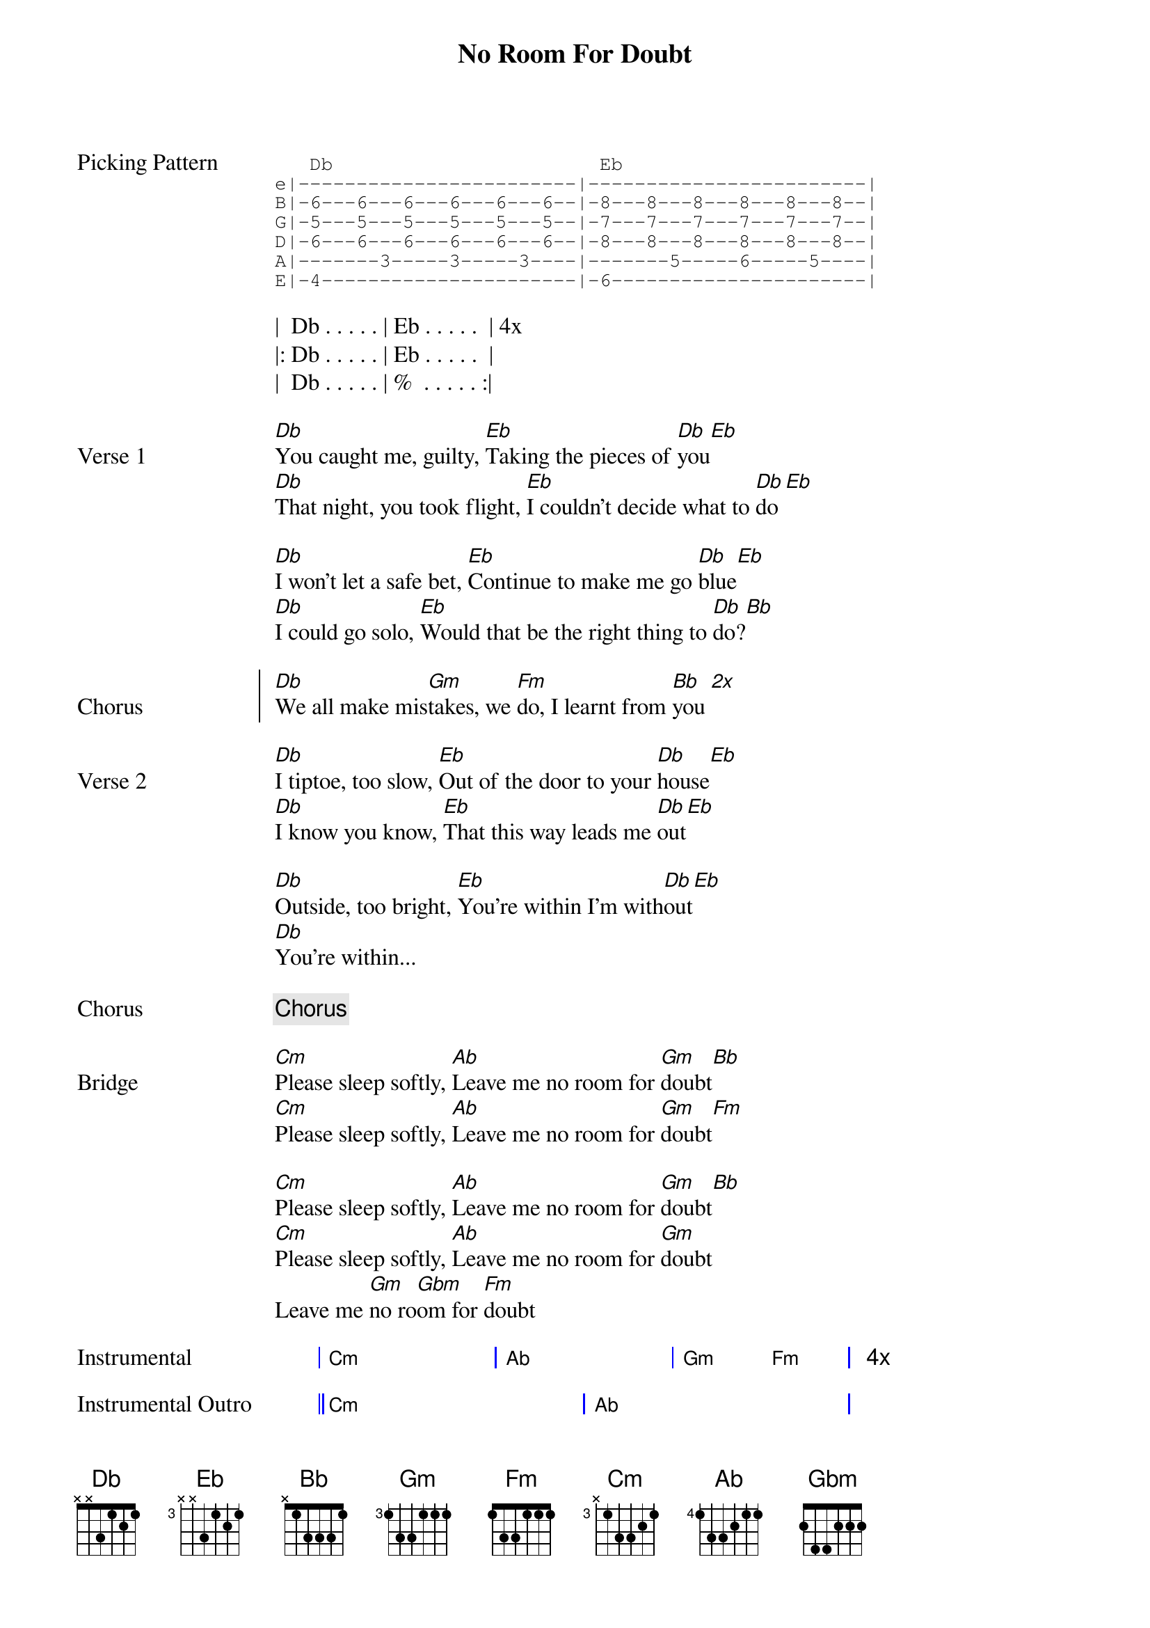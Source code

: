 {title: No Room For Doubt}
{artist: Lianne La Havas}
{key: Cm}
{capo: 0}

{start_of_grid}
{start_of_tab Picking Pattern}
   Db                       Eb
e|------------------------|------------------------|
B|-6---6---6---6---6---6--|-8---8---8---8---8---8--|
G|-5---5---5---5---5---5--|-7---7---7---7---7---7--|
D|-6---6---6---6---6---6--|-8---8---8---8---8---8--|
A|-------3-----3-----3----|-------5-----6-----5----|
E|-4----------------------|-6----------------------|
{end_of_tab}

|  Db . . . . . | Eb . . . . .  | 4x
|: Db . . . . . | Eb . . . . .  |
|  Db . . . . . | %  . . . . . :|
{end_of_grid}

{start_of_verse Verse 1}
[Db]You caught me, guilty, [Eb]Taking the pieces of [Db]you[Eb]
[Db]That night, you took flight, [Eb]I couldn't decide what to [Db]do[Eb]

[Db]I won't let a safe bet, [Eb]Continue to make me go [Db]blue[Eb]
[Db]I could go solo, [Eb]Would that be the right thing to [Db]do?[Bb]
{end_of_verse}
 
{start_of_chorus Chorus}
[Db]We all make mis[Gm]takes, we [Fm]do, I learnt from [Bb]you [*2x]
{end_of_chorus}
 
{start_of_verse Verse 2}
[Db]I tiptoe, too slow, [Eb]Out of the door to your [Db]house[Eb]
[Db]I know you know, [Eb]That this way leads me [Db]out[Eb]

[Db]Outside, too bright, [Eb]You're within I'm with[Db]out[Eb]
[Db]You're within...
{end_of_verse}
 
{chorus}
 
{start_of_bridge Bridge}
[Cm]Please sleep softly, [Ab]Leave me no room for [Gm]doubt[Bb]
[Cm]Please sleep softly, [Ab]Leave me no room for [Gm]doubt[Fm]

[Cm]Please sleep softly, [Ab]Leave me no room for [Gm]doubt[Bb]
[Cm]Please sleep softly, [Ab]Leave me no room for [Gm]doubt
Leave me [Gm]no ro[Gbm]om for [Fm]doubt
{end_of_bridge}

{start_of_grid Instrumental}
| Cm . . . | Ab . . . | Gm .  Fm . | 4x
{end_of_grid}

{start_of_grid Instrumental Outro}
|| Cm . . . . . | Ab . . . .   . | 
|  Gm . . . . . | Gm . . . Gbm . | 
|  Fm . . . . . | Bb . . . .   . | 
|  %  . . . . . | Cm . . . .   . ||
{end_of_grid}

